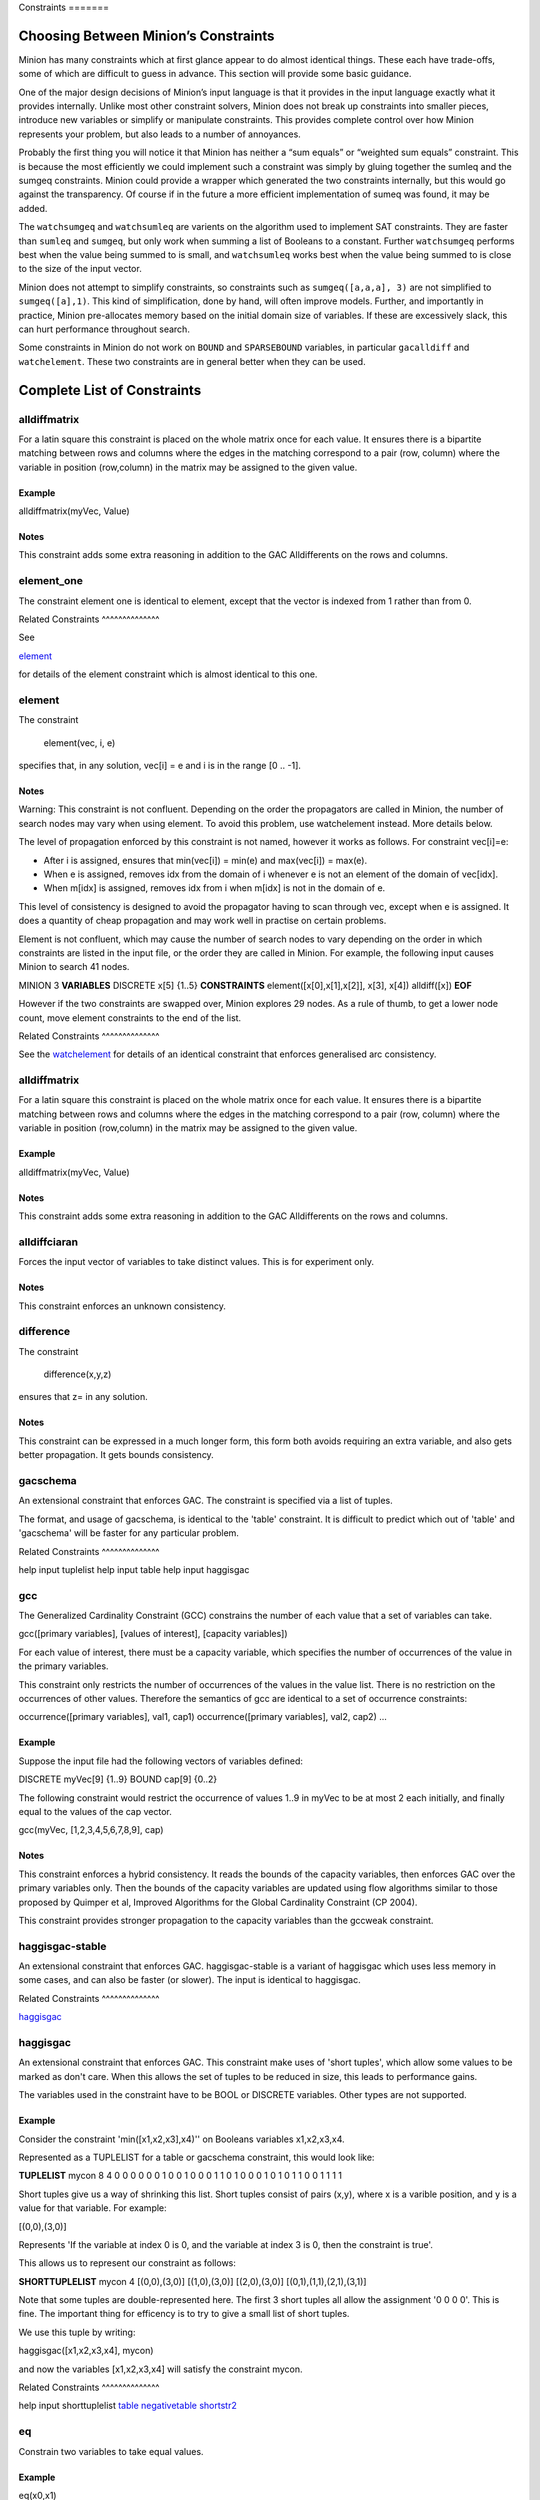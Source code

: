 .. container::
   :name: constraints

   Constraints =======

Choosing Between Minion’s Constraints
=====================================

Minion has many constraints which at first glance appear to do almost
identical things. These each have trade-offs, some of which are
difficult to guess in advance. This section will provide some basic
guidance.

One of the major design decisions of Minion’s input language is that it
provides in the input language exactly what it provides internally.
Unlike most other constraint solvers, Minion does not break up
constraints into smaller pieces, introduce new variables or simplify or
manipulate constraints. This provides complete control over how Minion
represents your problem, but also leads to a number of annoyances.

Probably the first thing you will notice it that Minion has neither a
“sum equals” or “weighted sum equals” constraint. This is because the
most efficiently we could implement such a constraint was simply by
gluing together the sumleq and the sumgeq constraints. Minion could
provide a wrapper which generated the two constraints internally, but
this would go against the transparency. Of course if in the future a
more efficient implementation of sumeq was found, it may be added.

The ``watchsumgeq`` and ``watchsumleq`` are varients on the algorithm
used to implement SAT constraints. They are faster than ``sumleq`` and
``sumgeq``, but only work when summing a list of Booleans to a constant.
Further ``watchsumgeq`` performs best when the value being summed to is
small, and ``watchsumleq`` works best when the value being summed to is
close to the size of the input vector.

Minion does not attempt to simplify constraints, so constraints such as
``sumgeq([a,a,a], 3)`` are not simplified to ``sumgeq([a],1)``. This
kind of simplification, done by hand, will often improve models.
Further, and importantly in practice, Minion pre-allocates memory based
on the initial domain size of variables. If these are excessively slack,
this can hurt performance throughout search.

Some constraints in Minion do not work on ``BOUND`` and ``SPARSEBOUND``
variables, in particular ``gacalldiff`` and ``watchelement``. These two
constraints are in general better when they can be used.

Complete List of Constraints
============================

alldiffmatrix
-------------

For a latin square this constraint is placed on the whole matrix once
for each value. It ensures there is a bipartite matching between rows
and columns where the edges in the matching correspond to a pair (row,
column) where the variable in position (row,column) in the matrix may be
assigned to the given value.

Example
~~~~~~~

alldiffmatrix(myVec, Value)

Notes
~~~~~

This constraint adds some extra reasoning in addition to the GAC
Alldifferents on the rows and columns.

element_one
-----------

The constraint element one is identical to element, except that the
vector is indexed from 1 rather than from 0.

Related Constraints ^^^^^^^^^^^^^^

See

`element <#element>`__

for details of the element constraint which is almost identical to this
one.

element
-------

The constraint

   element(vec, i, e)

specifies that, in any solution, vec[i] = e and i is in the range [0 ..
-1].

.. _notes-1:

Notes
~~~~~

Warning: This constraint is not confluent. Depending on the order the
propagators are called in Minion, the number of search nodes may vary
when using element. To avoid this problem, use watchelement instead.
More details below.

The level of propagation enforced by this constraint is not named,
however it works as follows. For constraint vec[i]=e:

-  After i is assigned, ensures that min(vec[i]) = min(e) and
   max(vec[i]) = max(e).
-  When e is assigned, removes idx from the domain of i whenever e is
   not an element of the domain of vec[idx].
-  When m[idx] is assigned, removes idx from i when m[idx] is not in the
   domain of e.

This level of consistency is designed to avoid the propagator having to
scan through vec, except when e is assigned. It does a quantity of cheap
propagation and may work well in practise on certain problems.

Element is not confluent, which may cause the number of search nodes to
vary depending on the order in which constraints are listed in the input
file, or the order they are called in Minion. For example, the following
input causes Minion to search 41 nodes.

MINION 3 **VARIABLES** DISCRETE x[5] {1..5} **CONSTRAINTS**
element([x[0],x[1],x[2]], x[3], x[4]) alldiff([x]) **EOF**

However if the two constraints are swapped over, Minion explores 29
nodes. As a rule of thumb, to get a lower node count, move element
constraints to the end of the list.

Related Constraints ^^^^^^^^^^^^^^

See the `watchelement <#watchelement>`__ for details of an identical
constraint that enforces generalised arc consistency.

.. _alldiffmatrix-1:

alldiffmatrix
-------------

For a latin square this constraint is placed on the whole matrix once
for each value. It ensures there is a bipartite matching between rows
and columns where the edges in the matching correspond to a pair (row,
column) where the variable in position (row,column) in the matrix may be
assigned to the given value.

.. _example-1:

Example
~~~~~~~

alldiffmatrix(myVec, Value)

.. _notes-2:

Notes
~~~~~

This constraint adds some extra reasoning in addition to the GAC
Alldifferents on the rows and columns.

alldiffciaran
-------------

Forces the input vector of variables to take distinct values. This is
for experiment only.

.. _notes-3:

Notes
~~~~~

This constraint enforces an unknown consistency.

difference
----------

The constraint

   difference(x,y,z)

ensures that z= in any solution.

.. _notes-4:

Notes
~~~~~

This constraint can be expressed in a much longer form, this form both
avoids requiring an extra variable, and also gets better propagation. It
gets bounds consistency.

gacschema
---------

An extensional constraint that enforces GAC. The constraint is specified
via a list of tuples.

The format, and usage of gacschema, is identical to the 'table'
constraint. It is difficult to predict which out of 'table' and
'gacschema' will be faster for any particular problem.

Related Constraints ^^^^^^^^^^^^^^

help input tuplelist help input table help input haggisgac

gcc
---

The Generalized Cardinality Constraint (GCC) constrains the number of
each value that a set of variables can take.

gcc([primary variables], [values of interest], [capacity variables])

For each value of interest, there must be a capacity variable, which
specifies the number of occurrences of the value in the primary
variables.

This constraint only restricts the number of occurrences of the values
in the value list. There is no restriction on the occurrences of other
values. Therefore the semantics of gcc are identical to a set of
occurrence constraints:

occurrence([primary variables], val1, cap1) occurrence([primary
variables], val2, cap2) ...

.. _example-2:

Example
~~~~~~~

Suppose the input file had the following vectors of variables defined:

DISCRETE myVec[9] {1..9} BOUND cap[9] {0..2}

The following constraint would restrict the occurrence of values 1..9 in
myVec to be at most 2 each initially, and finally equal to the values of
the cap vector.

gcc(myVec, [1,2,3,4,5,6,7,8,9], cap)

.. _notes-5:

Notes
~~~~~

This constraint enforces a hybrid consistency. It reads the bounds of
the capacity variables, then enforces GAC over the primary variables
only. Then the bounds of the capacity variables are updated using flow
algorithms similar to those proposed by Quimper et al, Improved
Algorithms for the Global Cardinality Constraint (CP 2004).

This constraint provides stronger propagation to the capacity variables
than the gccweak constraint.

haggisgac-stable
----------------

An extensional constraint that enforces GAC. haggisgac-stable is a
variant of haggisgac which uses less memory in some cases, and can also
be faster (or slower). The input is identical to haggisgac.

Related Constraints ^^^^^^^^^^^^^^

`haggisgac <#haggisgac>`__

haggisgac
---------

An extensional constraint that enforces GAC. This constraint make uses
of 'short tuples', which allow some values to be marked as don't care.
When this allows the set of tuples to be reduced in size, this leads to
performance gains.

The variables used in the constraint have to be BOOL or DISCRETE
variables. Other types are not supported.

.. _example-3:

Example
~~~~~~~

Consider the constraint 'min([x1,x2,x3],x4)'' on Booleans variables
x1,x2,x3,x4.

Represented as a TUPLELIST for a table or gacschema constraint, this
would look like:

**TUPLELIST** mycon 8 4 0 0 0 0 0 0 1 0 0 1 0 0 0 1 1 0 1 0 0 0 1 0 1 0
1 1 0 0 1 1 1 1

Short tuples give us a way of shrinking this list. Short tuples consist
of pairs (x,y), where x is a varible position, and y is a value for that
variable. For example:

[(0,0),(3,0)]

Represents 'If the variable at index 0 is 0, and the variable at index 3
is 0, then the constraint is true'.

This allows us to represent our constraint as follows:

**SHORTTUPLELIST** mycon 4 [(0,0),(3,0)] [(1,0),(3,0)] [(2,0),(3,0)]
[(0,1),(1,1),(2,1),(3,1)]

Note that some tuples are double-represented here. The first 3 short
tuples all allow the assignment '0 0 0 0'. This is fine. The important
thing for efficency is to try to give a small list of short tuples.

We use this tuple by writing:

haggisgac([x1,x2,x3,x4], mycon)

and now the variables [x1,x2,x3,x4] will satisfy the constraint mycon.

Related Constraints ^^^^^^^^^^^^^^

help input shorttuplelist `table <#table>`__
`negativetable <#negativetable>`__ `shortstr2 <#shortstr2>`__

eq
--

Constrain two variables to take equal values.

.. _example-4:

Example
~~~~~~~

eq(x0,x1)

.. _notes-6:

Notes
~~~~~

Achieves bounds consistency.

Related Constraints ^^^^^^^^^^^^^^

`minuseq <#minuseq-1>`__

minuseq
-------

Constraint

   minuseq(x,y)

ensures that x=-y.

Related Constraints ^^^^^^^^^^^^^^

`eq <#eq-1>`__

diseq
-----

Constrain two variables to take different values.

.. _notes-7:

Notes
~~~~~

Achieves arc consistency.

.. _example-5:

Example
~~~~~~~

diseq(v0,v1)

lexleq[rv]
----------

   The constraint

   lexle[rv](vec0, vec1)

   takes two vectors vec0 and vec1 of the same length and ensures that
   vec0 is lexicographically less than or equal to vec1 in any solution.

.. _notes-8:

Notes
~~~~~

   This constraint achieves GAC even when some variables are repeated in
   vec0 and vec1. However, the extra propagation this achieves is rarely
   worth the extra work.

Related Constraints ^^^^^^^^^^^^^^

   See `lexleq[quick] <>`__ for a much faster logically identical
   constraint, with lower propagation.

lexless
-------

The constraint

   lexless(vec0, vec1)

takes two vectors vec0 and vec1 of the same length and ensures that vec0
is lexicographically less than vec1 in any solution.

.. _notes-9:

Notes
~~~~~

This constraint maintains GAC.

Related Constraints ^^^^^^^^^^^^^^

See `lexleq <#lexleq>`__ for a similar constraint with non-strict
lexicographic inequality.

lexleq
------

The constraint

   lexleq(vec0, vec1)

takes two vectors vec0 and vec1 of the same length and ensures that vec0
is lexicographically less than or equal to vec1 in any solution.

.. _notes-10:

Notes
~~~~~

This constraints achieves GAC.

Related Constraints ^^^^^^^^^^^^^^

See `lexless <#lexless>`__ for a similar constraint with strict
lexicographic inequality.

ineq
----

The constraint

   ineq(x, y, k)

ensures that

   x <= y + k

in any solution.

.. _notes-11:

Notes
~~~~~

Minion has no strict inequality (<) constraints. However x < y can be
achieved by

   ineq(x, y, -1)

abs
---

The constraint

   abs(x,y)

makes sure that x=, i.e. x is the absolute value of y.

Related Constraints ^^^^^^^^^^^^^^

`abs <#abs>`__

mddc
----

MDDC (mddc) is an implementation of MDDC(sp) by Cheng and Yap. It
enforces GAC on a constraint using a multi-valued decision diagram
(MDD).

The MDD required for the propagator is constructed from a set of
satisfying tuples. The constraint has the same syntax as 'table' and can
function as a drop-in replacement.

For examples on how to call it, see the help for 'table'. Substitute
'mddc' for 'table'.

.. _notes-12:

Notes
~~~~~

This constraint enforces generalized arc consistency.

negativemddc
------------

Negative MDDC (negativemddc) is an implementation of MDDC(sp) by Cheng
and Yap. It enforces GAC on a constraint using a multi-valued decision
diagram (MDD).

The MDD required for the propagator is constructed from a set of
unsatisfying (negative) tuples. The constraint has the same syntax as
'negativetable' and can function as a drop-in replacement.

.. _notes-13:

Notes
~~~~~

This constraint enforces generalized arc consistency.

alldiff
-------

Forces the input vector of variables to take distinct values.

.. _example-6:

Example
~~~~~~~

Suppose the input file had the following vector of variables defined:

DISCRETE myVec[9] {1..9}

To ensure that each variable takes a different value include the
following constraint:

alldiff(myVec)

.. _notes-14:

Notes
~~~~~

Enforces the same level of consistency as a clique of not equals
constraints.

Related Constraints ^^^^^^^^^^^^^^

See `gacalldiff <#gacalldiff>`__ for the same constraint that enforces
GAC.

max
---

The constraint

   max(vec, x)

ensures that x is equal to the maximum value of any variable in vec.

Related Constraints ^^^^^^^^^^^^^^

See `min <#min>`__ for the opposite constraint.

min
---

The constraint

   min(vec, x)

ensures that x is equal to the minimum value of any variable in vec.

Related Constraints ^^^^^^^^^^^^^^

See `max <#max>`__ for the opposite constraint.

lighttable
----------

An extensional constraint that enforces GAC. The constraint is specified
via a list of tuples. lighttable is a variant of the table constraint
that is stateless and potentially faster for small constraints.

For full documentation, see the help for the table constraint.

shortctuplestr2 --------------

This constraint extends the ShortSTR2 algorithm to support short
c-tuples (that is, short tuples which contain can contain more than one
domain value per constraint).

.. _example-7:

Example
~~~~~~~

Input format is similar to that used by other short tuple constraints,
such as haggisgac or shortstr2. Refer to the haggisgac and
shorttuplelist pages for more information.

The important change is that more than one literal may be given for each
variable. Variables which are not mentioned are assumed to be allowed to
take any value

Example:

**SHORTTUPLELIST** mycon 4 [(0,0),(0,1),(3,0)] [(1,0),(1,2),(3,0)]
[(2,0),(3,0),(3,1)] [(0,1),(1,1),(2,1),(3,1)]

**CONSTRAINTS** shortctuplestr2([x1,x2,x3,x4], mycon)

.. _notes-15:

Notes
~~~~~

This constraint enforces generalized arc consistency.

Related Constraints ^^^^^^^^^^^^^^

help input shorttuplelist `table <#table>`__
`negativetable <#negativetable>`__ `haggisgac <#haggisgac>`__
`haggisgac-stable <#haggisgac-stable>`__ `shortstr2 <#shortstr2>`__

watchelement_one --------------

This constraint is identical to watchelement, except the vector is
indexed from 1 rather than from 0.

Related Constraints ^^^^^^^^^^^^^^

See entry `watchelement <#watchelement>`__ for details of watchelement,
which watchelement_one is based on.

watchelement
------------

The constraint

   watchelement(vec, i, e)

specifies that, in any solution, vec[i] = e and i is in the range [0 ..
-1].

.. _notes-16:

Notes
~~~~~

Enforces generalised arc consistency.

Related Constraints ^^^^^^^^^^^^^^

See entry `element <#element>`__ for details of an identical constraint
that enforces a lower level of consistency.

watchelement_undefzero
----------------------

The constraint

   watchelement_undefzero(vec, i, e)

specifies that, in any solution, either: a) vec[i] = e and i is in the
range [0 .. -1] b) i is outside the index range of vec, and e = 0

Unlike watchelement (and element) which are false if i is outside the
index range of vec.

In general, use watchelement unless you have a special reason to use
this constraint!

.. _notes-17:

Notes
~~~~~

Enforces generalised arc consistency.

Related Constraints ^^^^^^^^^^^^^^

See entry `watchelement <#watchelement>`__ for details of the standard
element constraint, which is false when the array value is out of
bounds.

shortstr2
---------

ShortSTR2 is the algorithm described in the IJCAI 2013 paper by
Jefferson and Nightingale. It is an extension of STR2+ by Christophe
Lecoutre, adapted for short supports.

.. _example-8:

Example
~~~~~~~

Input format is exactly the same as haggisgac. Refer to the haggisgac
and shorttuplelist pages for more information.

Example:

**SHORTTUPLELIST** mycon 4 [(0,0),(3,0)] [(1,0),(3,0)] [(2,0),(3,0)]
[(0,1),(1,1),(2,1),(3,1)]

**CONSTRAINTS** shortstr2([x1,x2,x3,x4], mycon)

.. _notes-18:

Notes
~~~~~

This constraint enforces generalized arc consistency.

Related Constraints ^^^^^^^^^^^^^^

help input shorttuplelist `table <#table>`__
`negativetable <#negativetable>`__ `haggisgac <#haggisgac>`__
`haggisgac-stable <#haggisgac-stable>`__

str2plus
--------

str2plus is an implementation of the STR2+ algorithm by Christophe
Lecoutre.

.. _example-9:

Example
~~~~~~~

str2plus is invoked in the same way as all other table constraints, such
as table and mddc.

str2plus([x,y,z], {<1,2,3>, <1,3,2>})

.. _notes-19:

Notes
~~~~~

This constraint enforces generalized arc consistency.

litsumgeq
---------

The constraint litsumgeq(vec1, vec2, c) ensures that there exists at
least c distinct indices i such that vec1[i] = vec2[i].

.. _notes-20:

Notes
~~~~~

A SAT clause {x,y,z} can be created using:

   litsumgeq([x,y,z],[1,1,1],1)

Note also that this constraint is more efficient for smaller values of
c. For large values consider using watchsumleq.

This constraint is not reifiable.

Related Constraints ^^^^^^^^^^^^^^

   `watchsumleq <#watchsumleq>`__ `watchsumgeq <#watchsumgeq>`__

watched-and
-----------

The constraint

   watched-and({C1,...,Cn})

ensures that the constraints C1,...,Cn are all true.

.. _notes-21:

Notes
~~~~~

   Conjunctions of constraints may seem

pointless, bearing in mind that a CSP is simply a conjunction of
constraints already! However sometimes it may be necessary to use a
conjunction as a child of another constraint, for example in a
reification:

   reify(watched-and({...}),r)

Related Constraints ^^^^^^^^^^^^^^

   `watched-or <#watched-or>`__

watchless
---------

The constraint watchless(x,y) ensures that x is less than y.

Related Constraints ^^^^^^^^^^^^^^

   `ineq <#ineq>`__

watched-or
----------

The constraint

   watched-or({C1,...,Cn})

ensures that at least one of the constraints C1,...,Cn is true.

Related Constraints ^^^^^^^^^^^^^^

   `watched-and <#watched-and>`__

watchsumgeq
-----------

   The constraint watchsumgeq(vec, c) ensures that sum(vec) >= c.

.. _notes-22:

Notes
~~~~~

   For this constraint, small values of c are more efficient.

   Equivalent to litsumgeq(vec, [1,...,1], c), but faster.

   This constraint works on 0/1 variables only.

Related Constraints ^^^^^^^^^^^^^^

   `watchsumleq <#watchsumleq>`__ `litsumgeq <#litsumgeq>`__

watchsumleq
-----------

   The constraint watchsumleq(vec, c) ensures that sum(vec) <= c.

.. _notes-23:

Notes
~~~~~

   Equivalent to litsumgeq([vec1,...,vecn], [0,...,0], n-c) but faster.

   This constraint works on binary variables only.

   For this constraint, large values of c are more efficient.

Related Constraints ^^^^^^^^^^^^^^

   `watchsumgeq <#watchsumgeq>`__ `litsumgeq <#litsumgeq>`__

hamming
-------

The constraint

   hamming(X,Y,c)

ensures that the hamming distance between X and Y is at least c. That
is, that the size of the set {i \| X[i] != y[i]} is greater than or
equal to c.

watchvecneq
-----------

The constraint

   watchvecneq(A, B)

ensures that A and B are not the same vector, i.e., there exists some
index i such that A[i] != B[i].

Related Constraints ^^^^^^^^^^^^^^

   `reification <#reification>`__

Related Constraints ^^^^^^^^^^^^^^

   `reification <#reification>`__

reification
-----------

Reification is provided in two forms: reify and reifyimply.

   reify(constraint, r) where r is a 0/1 var

ensures that r is set to 1 if and only if constraint is satisfied. That
is, if r is 0 the constraint must NOT be satisfied; and if r is 1 it
must be satisfied as normal. Conversely, if the constraint is satisfied
then r must be 1, and if not then r must be 0.

   reifyimply(constraint, r)

only checks that if r is set to 1 then constraint must be satisfied. If
r is not 1, constraint may be either satisfied or unsatisfied.
Furthermore r is never set by propagation, only by search; that is,
satisfaction of constraint does not affect the value of r.

.. _notes-24:

Notes
~~~~~

All constraints are reifyable and reifyimplyable.

   Minion supports many constraints and these are regularly being
   improved and added to. In some cases multiple implementations of the
   same constraints are provided and we would appreciate additional
   feedback on their relative merits in your problem.

   Minion does not support nesting of constraints, however this can be
   achieved by auxiliary variables and reification.

   Variables can be replaced by constants. You can find out more on
   expressions for variables, vectors, etc. in the section on variables.

.. _eq-1:

eq
--

Constrain two variables to take equal values.

.. _example-10:

Example
~~~~~~~

eq(x0,x1)

.. _notes-25:

Notes
~~~~~

Achieves bounds consistency.

Related Constraints ^^^^^^^^^^^^^^

`minuseq <#minuseq-1>`__

.. _minuseq-1:

minuseq
-------

Constraint

   minuseq(x,y)

ensures that x=-y.

Related Constraints ^^^^^^^^^^^^^^

`eq <#eq-1>`__

.. _diseq-1:

diseq
-----

Constrain two variables to take different values.

.. _notes-26:

Notes
~~~~~

Achieves arc consistency.

.. _example-11:

Example
~~~~~~~

diseq(v0,v1)

gacalldiff
----------

Forces the input vector of variables to take distinct values.

Suppose the input file had the following vector of variables defined:

DISCRETE myVec[9] {1..9}

To ensure that each variable takes a different value include the
following constraint:

gacalldiff(myVec)

This constraint enforces generalized arc consistency.

table
-----

An extensional constraint that enforces GAC. The constraint is specified
via a list of tuples.

The variables used in the constraint have to be BOOL or DISCRETE
variables. Other types are not supported.

To specify a constraint over 3 variables that allows assignments
(0,0,0), (1,0,0), (0,1,0) or (0,0,1) do the following.

1) Add a tuplelist to the **TUPLELIST** section, e.g.:

**TUPLELIST** myext 4 3 0 0 0 1 0 0 0 1 0 0 0 1

N.B. the number 4 is the number of tuples in the constraint, the number
3 is the -arity.

2) Add a table constraint to the **CONSTRAINTS** section, e.g.:

**CONSTRAINTS** table(myvec, myext)

and now the variables of myvec will satisfy the constraint myext.

The constraints extension can also be specified in the constraint
definition, e.g.:

table(myvec, {<0,0,0>,<1,0,0>,<0,1,0>,<0,0,1>})

Related Constraints
~~~~~~~~~~~~~~~~~~~

help input tuplelist help input gacschema help input negativetable help
input haggisgac

negativetable
-------------

An extensional constraint that enforces GAC. The constraint is specified
via a list of disallowed tuples.

See entry

   help input negativetable

for how to specify a table constraint in minion input. The only
difference for negativetable is that the specified tuples are
disallowed.

.. _related-constraints-1:

Related Constraints
~~~~~~~~~~~~~~~~~~~

help input table help input tuplelist

div
---

The constraint

   div(x,y,z)

ensures that floor(x/y)=z.

For example:

10/3 = 3 (-10)/3 = -4 10/(-3) = -4 (-10)/(-3) = 3

div and mod satisfy together the condition that:

y*(x/y) + x % y = x

The constraint is always false when y = 0

.. _related-constraints-2:

Related Constraints
~~~~~~~~~~~~~~~~~~~

`modulo <#modulo>`__

div_undefzero
-------------

The constraint

   div_undefzero(x,y,z)

is the same as div (it ensures that floor(x/y)=z) except the constraint
is always true when y = 0, instead of false.

This constraint exists for certain special requirements. In general, if
you are unsure what constraint to use, then what you want is a plain div
constraint!

.. _related-constraints-3:

Related Constraints
~~~~~~~~~~~~~~~~~~~

`div <#div>`__

gccweak
-------

The Generalized Cardinality Constraint (GCC) (weak variant) constrains
the number of each value that a set of variables can take.

gccweak([primary variables], [values of interest], [capacity variables])

For each value of interest, there must be a capacity variable, which
specifies the number of occurrences of the value in the primary
variables.

This constraint only restricts the number of occurrences of the values
in the value list. There is no restriction on the occurrences of other
values. Therefore the semantics of gccweak are identical to a set of
occurrence constraints:

occurrence([primary variables], val1, cap1) occurrence([primary
variables], val2, cap2) ...

Suppose the input file had the following vectors of variables defined:

DISCRETE myVec[9] {1..9} BOUND cap[9] {0..2}

The following constraint would restrict the occurrence of values 1..9 in
myVec to be at most 2 each initially, and finally equal to the values of
the cap vector.

gccweak(myVec, [1,2,3,4,5,6,7,8,9], cap)

This constraint enforces a hybrid consistency. It reads the bounds of
the capacity variables, then enforces GAC over the primary variables
only. Then the bounds of the capacity variables are updated by counting
values in the domains of the primary variables.

The consistency over the capacity variables is weaker than the gcc
constraint, hence the name gccweak.

product
-------

The constraint

   product(x,y,z)

ensures that z=xy in any solution.

This constraint can be used for (and, in fact, has a specialised
implementation for) achieving boolean AND, i.e. x & y=z can be modelled
as

   product(x,y,z)

The general constraint achieves bounds generalised arc consistency for
positive numbers.

sumleq
------

The constraint

   sumleq(vec, c)

ensures that sum(vec) <= c.

sumgeq
------

The constraint

   sumgeq(vec, c)

ensures that sum(vec) >= c.

weightedsumleq
--------------

The constraint

   weightedsumleq(constantVec, varVec, total)

ensures that constantVec.varVec <= total, where constantVec.varVec is
the scalar dot product of constantVec and varVec.

.. _related-constraints-4:

Related Constraints
~~~~~~~~~~~~~~~~~~~

`weightedsumgeq <#weightedsumgeq>`__ `sumleq <#sumleq>`__
`sumgeq <#sumgeq>`__

weightedsumgeq
--------------

The constraint

   weightedsumgeq(constantVec, varVec, total)

ensures that constantVec.varVec >= total, where constantVec.varVec is
the scalar dot product of constantVec and varVec.

.. _related-constraints-5:

Related Constraints
~~~~~~~~~~~~~~~~~~~

`weightedsumleq <#weightedsumleq>`__ `sumleq <#sumleq>`__
`sumgeq <#sumgeq>`__

w-inrange
---------

   The constraint w-inrange(x, [a,b]) ensures that a <= x <= b.

.. _related-constraints-6:

Related Constraints
~~~~~~~~~~~~~~~~~~~

   See also

   `w-notinrange <#w-notinrange>`__

w-inset
-------

The constraint w-inset(x, [a1,...,an]) ensures that x belongs to the set
{a1,..,an}.

.. _related-constraints-7:

Related Constraints
~~~~~~~~~~~~~~~~~~~

   See also

   `w-notinset <#w-notinset>`__

w-literal
---------

   The constraint w-literal(x, a) ensures that x=a.

.. _related-constraints-8:

Related Constraints
~~~~~~~~~~~~~~~~~~~

   See also

   `w-notliteral <#w-notliteral>`__

w-notinrange
------------

   The constraint w-notinrange(x, [a,b]) ensures that x < a or b < x.

.. _related-constraints-9:

Related Constraints
~~~~~~~~~~~~~~~~~~~

   See also

   `w-inrange <#w-inrange>`__

w-notinset
----------

The constraint w-notinset(x, [a1,...,an]) ensures that x does not belong
to the set {a1,..,an}.

.. _related-constraints-10:

Related Constraints
~~~~~~~~~~~~~~~~~~~

   See also

   `w-inset <#w-inset>`__

occurrence
----------

The constraint

   occurrence(vec, elem, count)

ensures that there are count occurrences of the value elem in the vector
vec.

elem must be a constant, not a variable.

.. _related-constraints-11:

Related Constraints
~~~~~~~~~~~~~~~~~~~

`occurrenceleq <#occurrenceleq>`__ `occurrencegeq <#occurrencegeq>`__

occurrenceleq
-------------

The constraint

   occurrenceleq(vec, elem, count)

ensures that there are AT MOST count occurrences of the value elem in
the vector vec.

elem and count must be constants

.. _related-constraints-12:

Related Constraints
~~~~~~~~~~~~~~~~~~~

`occurrence <#occurrence>`__ `occurrencegeq <#occurrencegeq>`__

occurrencegeq
-------------

The constraint

   occurrencegeq(vec, elem, count)

ensures that there are AT LEAST count occurrences of the value elem in
the vector vec.

elem and count must be constants

.. _related-constraints-13:

Related Constraints
~~~~~~~~~~~~~~~~~~~

`occurrence <#occurrence>`__ `occurrenceleq <#occurrenceleq>`__

w-notliteral
------------

   The constraint w-notliteral(x, a) ensures that x =/= a.

.. _related-constraints-14:

Related Constraints
~~~~~~~~~~~~~~~~~~~

   See also

   `w-literal <#w-literal>`__

modulo
------

The constraint

   modulo(x,y,z)

ensures that x%y=z i.e. z is the remainder of dividing x by y. For
negative values, we ensure that:

y(x/y) + x%y = x

To be fully concrete, here are some examples:

3 % 5 = 3 -3 % 5 = 2 3 % -5 = -2 -3 % -5 = -3

.. _related-constraints-15:

Related Constraints
~~~~~~~~~~~~~~~~~~~

`div <#div>`__

mod_undefzero
-------------

The constraint

   mod_undefzero(x,y,z)

is the same as mod except the constraint is always true when y = 0,
instead of false.

This constraint exists for certain special requirements. In general, if
you are unsure what constraint to use, then what you want is a plain mod
constraint!

.. _related-constraints-16:

Related Constraints
~~~~~~~~~~~~~~~~~~~

`mod <>`__

nvalueleq
---------

The constraint

   nvalueleq(V,x)

ensures that there are <= x different values assigned to the list of
variables V.

nvaluegeq
---------

The constraint

   nvaluegeq(V,x)

ensures that there are >= x different values assigned to the list of
variables V.

pow
---

The constraint

   pow(x,y,z)

ensures that x^y=z.

This constraint is only available for positive domains x, y and z.

w-inintervalset
---------------

The constraint w-inintervalset(x, [a1,a2, b1,b2, ... ]) ensures that the
value of x belongs to one of the intervals {a1,...,a2}, {b1,...,b2} etc.
The list of intervals must be given in numerical order.
